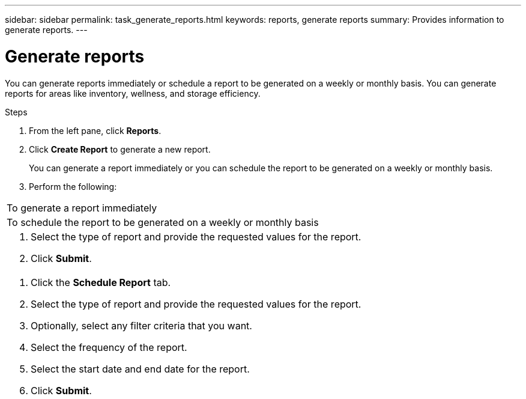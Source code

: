 ---
sidebar: sidebar
permalink: task_generate_reports.html
keywords: reports, generate reports
summary: Provides information to generate reports.
---

= Generate reports
:toc: macro
:toclevels: 1
:hardbreaks:
:nofooter:
:icons: font
:linkattrs:
:imagesdir: ./media/

[.lead]
You can generate reports immediately or schedule a report to be generated on a weekly or monthly basis. You can generate reports for areas like inventory, wellness, and storage efficiency.

.Steps
. From the left pane, click *Reports*.
. Click *Create Report* to generate a new report.
+
You can generate a report immediately or you can schedule the report to be generated on a weekly or monthly basis.

. Perform the following:
[cols=2*,options="header", cols="50,50"]
|===
| To generate a report immediately
| To schedule the report to be generated on a weekly or monthly basis
a|
. Select the type of report and provide the requested values for the report.
. Click *Submit*.
a|
. Click the *Schedule Report* tab.
. Select the type of report and provide the requested values for the report.
. Optionally,  select any filter criteria that you want.
. Select the frequency of the report.
. Select the start date and end date for the report.
. Click *Submit*.
|===
